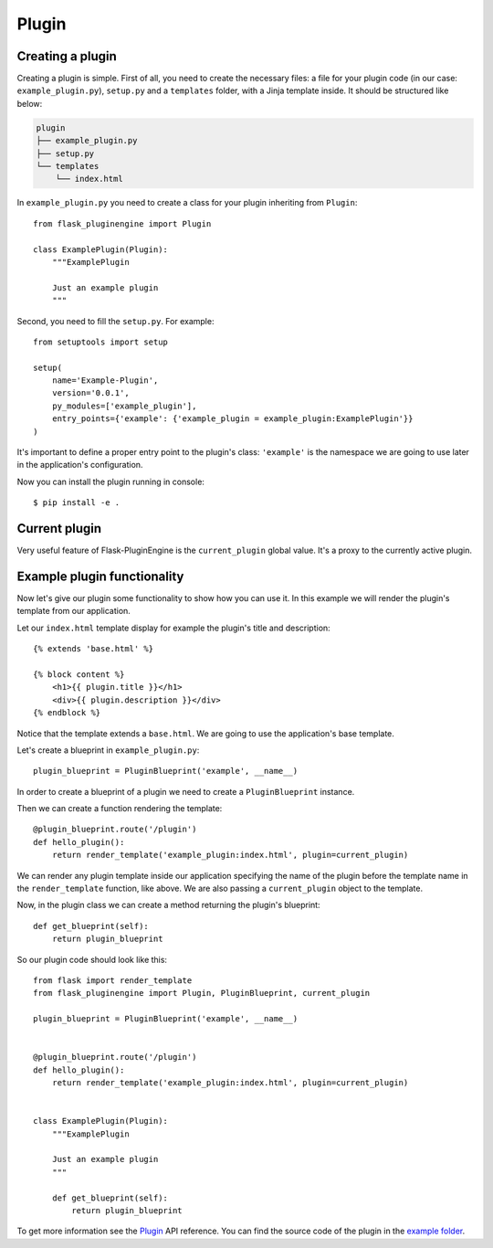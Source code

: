 ======
Plugin
======

Creating a plugin
-----------------

Creating a plugin is simple. First of all, you need to create the necessary files: a file for your plugin code (in our case: ``example_plugin.py``), ``setup.py`` and
a ``templates`` folder, with a Jinja template inside.
It should be structured like below:

.. code-block:: text

    plugin
    ├── example_plugin.py
    ├── setup.py
    └── templates
        └── index.html

In ``example_plugin.py`` you need to create a class for your plugin inheriting from ``Plugin``::

    from flask_pluginengine import Plugin

    class ExamplePlugin(Plugin):
        """ExamplePlugin

        Just an example plugin
        """

Second, you need to fill the ``setup.py``. For example::

    from setuptools import setup

    setup(
        name='Example-Plugin',
        version='0.0.1',
        py_modules=['example_plugin'],
        entry_points={'example': {'example_plugin = example_plugin:ExamplePlugin'}}
    )

It's important to define a proper entry point to the plugin's class: ``'example'`` is the namespace we are going to use later in the application's configuration.

Now you can install the plugin running in console::

    $ pip install -e .

Current plugin
--------------

Very useful feature of Flask-PluginEngine is the ``current_plugin`` global value. It's a proxy to the currently active plugin.

Example plugin functionality
----------------------------

Now let's give our plugin some functionality to show how you can use it. In this example we will render the plugin's template from our application.

Let our ``index.html`` template display for example the plugin's title and description::

    {% extends 'base.html' %}

    {% block content %}
        <h1>{{ plugin.title }}</h1>
        <div>{{ plugin.description }}</div>
    {% endblock %}

Notice that the template extends a ``base.html``. We are going to use the application's base template.

Let's create a blueprint in ``example_plugin.py``::

    plugin_blueprint = PluginBlueprint('example', __name__)

In order to create a blueprint of a plugin we need to create a ``PluginBlueprint`` instance.

Then we can create a function rendering the template::

    @plugin_blueprint.route('/plugin')
    def hello_plugin():
        return render_template('example_plugin:index.html', plugin=current_plugin)

We can render any plugin template inside our application specifying the name of the plugin before the template name in the ``render_template`` function, like above.
We are also passing a ``current_plugin`` object to the template.


Now, in the plugin class we can create a method returning the plugin's blueprint::

    def get_blueprint(self):
        return plugin_blueprint

So our plugin code should look like this::

    from flask import render_template
    from flask_pluginengine import Plugin, PluginBlueprint, current_plugin

    plugin_blueprint = PluginBlueprint('example', __name__)


    @plugin_blueprint.route('/plugin')
    def hello_plugin():
        return render_template('example_plugin:index.html', plugin=current_plugin)


    class ExamplePlugin(Plugin):
        """ExamplePlugin

        Just an example plugin
        """

        def get_blueprint(self):
            return plugin_blueprint


To get more information see the `Plugin`_ API reference.
You can find the source code of the plugin in the `example folder <https://github.com/indico/flask-pluginengine/example/>`_.
